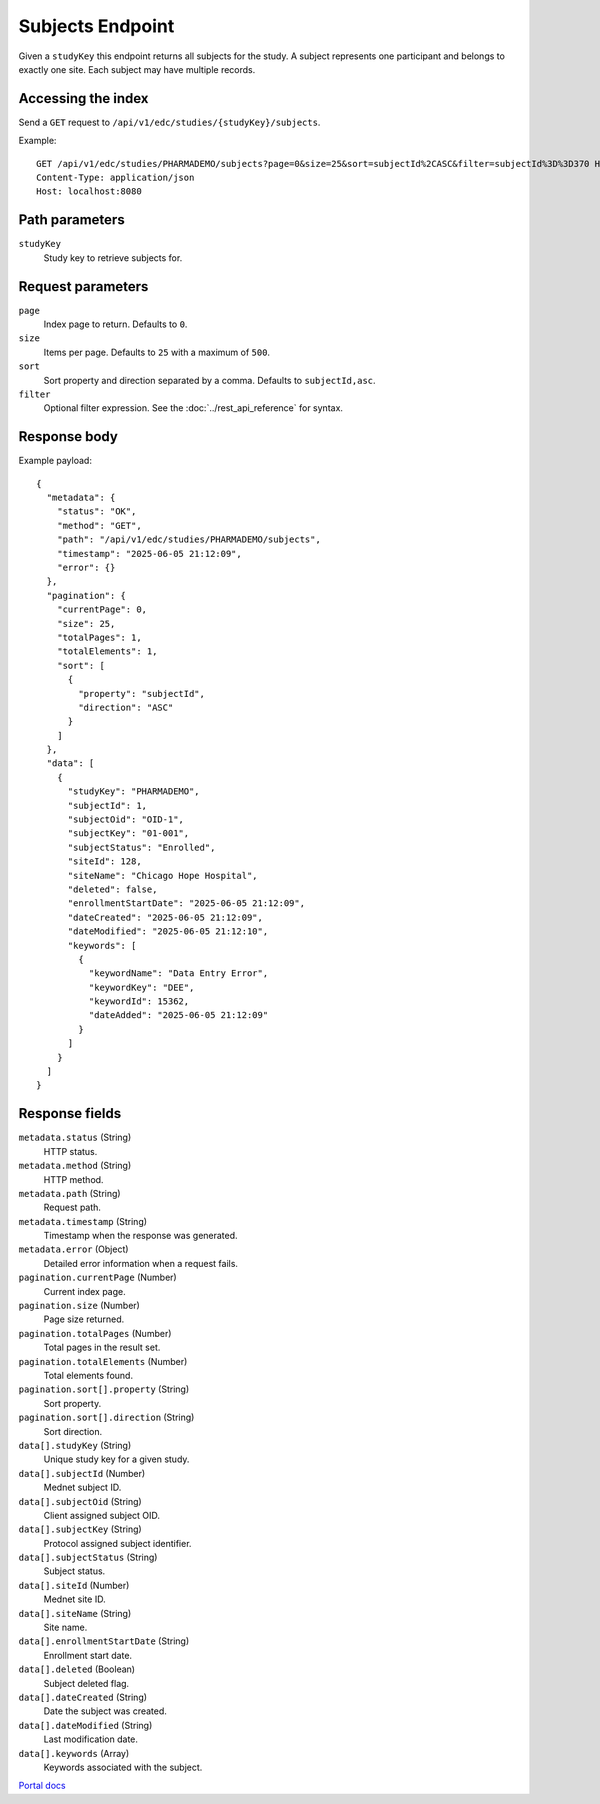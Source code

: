 Subjects Endpoint
=================

Given a ``studyKey`` this endpoint returns all subjects for the study. A subject represents
one participant and belongs to exactly one site. Each subject may have multiple records.

Accessing the index
-------------------

Send a ``GET`` request to ``/api/v1/edc/studies/{studyKey}/subjects``.

Example::

   GET /api/v1/edc/studies/PHARMADEMO/subjects?page=0&size=25&sort=subjectId%2CASC&filter=subjectId%3D%3D370 HTTP/1.1
   Content-Type: application/json
   Host: localhost:8080

Path parameters
---------------

``studyKey``
  Study key to retrieve subjects for.

Request parameters
------------------

``page``
  Index page to return. Defaults to ``0``.

``size``
  Items per page. Defaults to ``25`` with a maximum of ``500``.

``sort``
  Sort property and direction separated by a comma. Defaults to ``subjectId,asc``.

``filter``
  Optional filter expression. See the :doc:`../rest_api_reference` for syntax.

Response body
-------------

Example payload::

   {
     "metadata": {
       "status": "OK",
       "method": "GET",
       "path": "/api/v1/edc/studies/PHARMADEMO/subjects",
       "timestamp": "2025-06-05 21:12:09",
       "error": {}
     },
     "pagination": {
       "currentPage": 0,
       "size": 25,
       "totalPages": 1,
       "totalElements": 1,
       "sort": [
         {
           "property": "subjectId",
           "direction": "ASC"
         }
       ]
     },
     "data": [
       {
         "studyKey": "PHARMADEMO",
         "subjectId": 1,
         "subjectOid": "OID-1",
         "subjectKey": "01-001",
         "subjectStatus": "Enrolled",
         "siteId": 128,
         "siteName": "Chicago Hope Hospital",
         "deleted": false,
         "enrollmentStartDate": "2025-06-05 21:12:09",
         "dateCreated": "2025-06-05 21:12:09",
         "dateModified": "2025-06-05 21:12:10",
         "keywords": [
           {
             "keywordName": "Data Entry Error",
             "keywordKey": "DEE",
             "keywordId": 15362,
             "dateAdded": "2025-06-05 21:12:09"
           }
         ]
       }
     ]
   }

Response fields
---------------

``metadata.status`` (String)
  HTTP status.

``metadata.method`` (String)
  HTTP method.

``metadata.path`` (String)
  Request path.

``metadata.timestamp`` (String)
  Timestamp when the response was generated.

``metadata.error`` (Object)
  Detailed error information when a request fails.

``pagination.currentPage`` (Number)
  Current index page.

``pagination.size`` (Number)
  Page size returned.

``pagination.totalPages`` (Number)
  Total pages in the result set.

``pagination.totalElements`` (Number)
  Total elements found.

``pagination.sort[].property`` (String)
  Sort property.

``pagination.sort[].direction`` (String)
  Sort direction.

``data[].studyKey`` (String)
  Unique study key for a given study.

``data[].subjectId`` (Number)
  Mednet subject ID.

``data[].subjectOid`` (String)
  Client assigned subject OID.

``data[].subjectKey`` (String)
  Protocol assigned subject identifier.

``data[].subjectStatus`` (String)
  Subject status.

``data[].siteId`` (Number)
  Mednet site ID.

``data[].siteName`` (String)
  Site name.

``data[].enrollmentStartDate`` (String)
  Enrollment start date.

``data[].deleted`` (Boolean)
  Subject deleted flag.

``data[].dateCreated`` (String)
  Date the subject was created.

``data[].dateModified`` (String)
  Last modification date.

``data[].keywords`` (Array)
  Keywords associated with the subject.

`Portal docs <https://portal.prod.imednetapi.com/docs/subjects>`_
